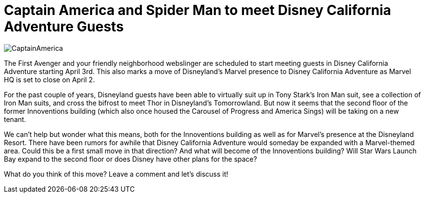 = Captain America and Spider Man to meet Disney California Adventure Guests
:hp-tags: Disneyland, Disney California Adventure, News

image::covers/CaptainAmerica.jpg[caption="Captain America "]

The First Avenger and your friendly neighborhood webslinger are scheduled to start meeting guests in Disney California Adventure starting April 3rd. This also marks a move of Disneyland's Marvel presence to Disney California Adventure as Marvel HQ is set to close on April 2.

For the past couple of years, Disneyland guests have been able to virtually suit up in Tony Stark's Iron Man suit, see a collection of Iron Man suits, and cross the bifrost to meet Thor in Disneyland's Tomorrowland. But now it seems that the second floor of the former Innoventions building (which also once housed the Carousel of Progress and America Sings) will be taking on a new tenant.

We can't help but wonder what this means, both for the Innoventions building as well as for Marvel's presence at the Disneyland Resort. There have been rumors for awhile that Disney California Adventure would someday be expanded with a Marvel-themed area. Could this be a first small move in that direction? And what will become of the Innoventions building? Will Star Wars Launch Bay expand to the second floor or does Disney have other plans for the space?

What do you think of this move? Leave a comment and let's discuss it!

